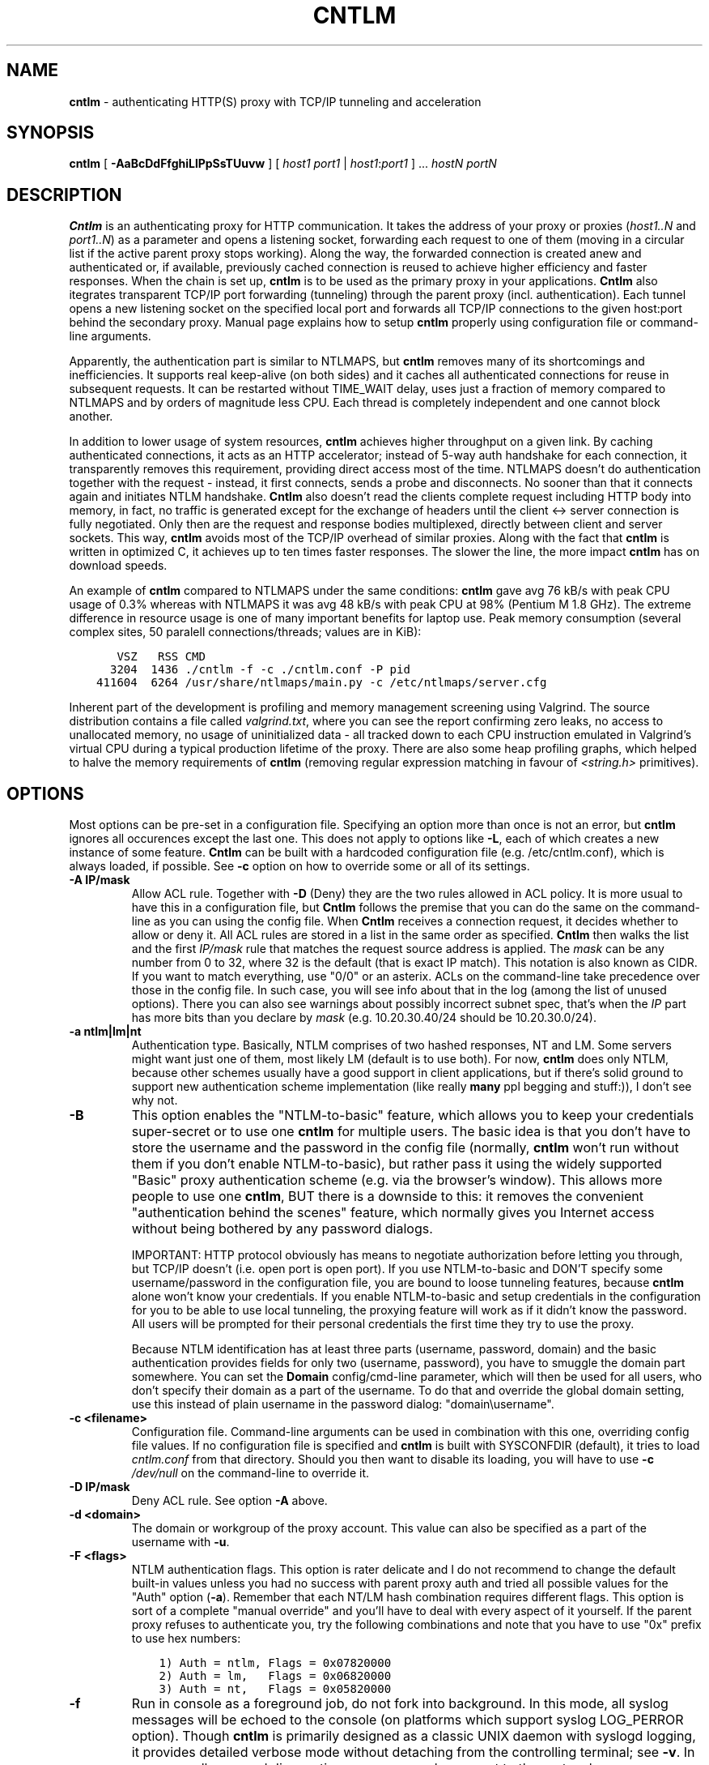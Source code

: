 .TH CNTLM 1 "May 2007" "cntlm 0.34" "Accelerating NTLM Authentication Proxy"
.SH NAME
\fBcntlm\fP \- authenticating HTTP(S) proxy with TCP/IP tunneling and acceleration

.SH SYNOPSIS
.B cntlm
[
.B \-AaBcDdFfghiLlPpSsTUuvw
] [ \fIhost1\fP \fIport1\fP | \fIhost1\fP:\fIport1\fP ] ... \fIhostN\fP \fIportN\fP

.SH DESCRIPTION
\fBCntlm\fP is an authenticating proxy for HTTP communication. It takes the
address of your proxy or proxies (\fIhost1..N\fP and \fIport1..N\fP) as a
parameter and opens a listening socket, forwarding each request to one of them
(moving in a circular list if the active parent proxy stops working). Along the
way, the forwarded connection is created anew and authenticated or, if
available, previously cached connection is reused to achieve higher efficiency
and faster responses.  When the chain is set up, \fBcntlm\fP is to be used as
the primary proxy in your applications. \fBCntlm\fP also itegrates transparent
TCP/IP port forwarding (tunneling) through the parent proxy (incl.
authentication). Each tunnel opens a new listening socket on the specified
local port and forwards all TCP/IP connections to the given host:port behind
the secondary proxy.  Manual page explains how to setup \fBcntlm\fP properly
using configuration file or command\-line arguments.

.PP
Apparently, the authentication part is similar to NTLMAPS, but \fBcntlm\fP
removes many of its shortcomings and inefficiencies. It supports real
keep\-alive (on both sides) and it caches all authenticated connections for
reuse in subsequent requests. It can be restarted without TIME_WAIT delay, uses
just a fraction of memory compared to NTLMAPS and by orders of magnitude less
CPU. Each thread is completely independent and one cannot block another.

.PP
In addition to lower usage of system resources, \fBcntlm\fP achieves higher
throughput on a given link. By caching authenticated connections, it acts as an
HTTP accelerator; instead of 5\-way auth handshake for each connection, it
transparently removes this requirement, providing direct access most of the
time. NTLMAPS doesn't do authentication together with the request \- instead,
it first connects, sends a probe and disconnects. No sooner than that it
connects again and initiates NTLM handshake. \fBCntlm\fP also doesn't read the
clients complete request including HTTP body into memory, in fact, no traffic
is generated except for the exchange of headers until the client <\-> server
connection is fully negotiated. Only then are the request and response bodies
multiplexed, directly between client and server sockets. This way, \fBcntlm\fP
avoids most of the TCP/IP overhead of similar proxies. Along with the fact that
\fBcntlm\fP is written in optimized C, it achieves up to ten times faster
responses. The slower the line, the more impact \fBcntlm\fP has on download
speeds.

.PP
An example of \fBcntlm\fP compared to NTLMAPS under the same conditions:
\fBcntlm\fP gave avg 76 kB/s with peak CPU usage of 0.3% whereas with NTLMAPS
it was avg 48 kB/s with peak CPU at 98% (Pentium M 1.8 GHz). The extreme
difference in resource usage is one of many important benefits for laptop use.
Peak memory consumption (several complex sites, 50 paralell connections/threads;
values are in KiB):
.nf
.ft C

       VSZ   RSS CMD
      3204  1436 ./cntlm \-f \-c ./cntlm.conf \-P pid
    411604  6264 /usr/share/ntlmaps/main.py \-c /etc/ntlmaps/server.cfg
.ft P
.fi

.PP
Inherent part of the development is profiling and memory management screening
using Valgrind. The source distribution contains a file called
\fIvalgrind.txt\fP, where you can see the report confirming zero leaks, no
access to unallocated memory, no usage of uninitialized data - all tracked down
to each CPU instruction emulated in Valgrind's virtual CPU during a typical
production lifetime of the proxy. There are also some heap profiling graphs,
which helped to halve the memory requirements of \fBcntlm\fP (removing regular
expression matching in favour of \fI<string.h>\fP primitives).

.SH OPTIONS
Most options can be pre\-set in a configuration file. Specifying an option more
than once is not an error, but \fBcntlm\fP ignores all occurences except the
last one. This does not apply to options like \fB\-L\fP, each of which creates
a new instance of some feature. \fBCntlm\fP can be built with a hardcoded
configuration file (e.g. /etc/cntlm.conf), which is always loaded, if possible.
See \fB\-c\fP option on how to override some or all of its settings.

.TP 
.B \-A \fBIP/mask\fP
Allow ACL rule. Together with \fB-D\fP (Deny) they are the two rules allowed in
ACL policy. It is more usual to have this in a configuration file, but
\fBCntlm\fP follows the premise that you can do the same on the command\-line
as you can using the config file. When \fBCntlm\fP receives a connection
request, it decides whether to allow or deny it. All ACL rules are stored in a
list in the same order as specified. \fBCntlm\fP then walks the list and the
first \fIIP/mask\fP rule that matches the request source address is applied.
The \fImask\fP can be any number from 0 to 32, where 32 is the default (that is
exact IP match). This notation is also known as CIDR. If you want to match
everything, use "0/0" or an asterix. ACLs on the command\-line take precedence
over those in the config file. In such case, you will see info about that in
the log (among the list of unused options). There you can also see warnings
about possibly incorrect subnet spec, that's when the \fIIP\fP part has more
bits than you declare by \fImask\fP (e.g. 10.20.30.40/24 should be
10.20.30.0/24).

.TP 
.B \-a ntlm|lm|nt
Authentication type. Basically, NTLM comprises of two hashed responses, NT and
LM. Some servers might want just one of them, most likely LM (default is to use
both). For now, \fBcntlm\fP does only NTLM, because other schemes usually have
a good support in client applications, but if there's solid ground to support
new authentication scheme implementation (like really \fBmany\fP ppl begging
and stuff:)), I don't see why not.

.TP
.B \-B
This option enables the "NTLM-to-basic" feature, which allows you to keep your
credentials super-secret or to use one \fBcntlm\fP for multiple users. The
basic idea is that you don't have to store the username and the password in the
config file (normally, \fBcntlm\fP won't run without them if you don't enable
NTLM-to-basic), but rather pass it using the widely supported "Basic" proxy
authentication scheme (e.g. via the browser's window). This allows more people
to use one \fBcntlm\fP, BUT there is a downside to this: it removes the
convenient "authentication behind the scenes" feature, which normally gives you
Internet access without being bothered by any password dialogs.

IMPORTANT: HTTP protocol obviously has means to negotiate authorization before
letting you through, but TCP/IP doesn't (i.e. open port is open port). If you
use NTLM-to-basic and DON'T specify some username/password in the configuration
file, you are bound to loose tunneling features, because \fBcntlm\fP alone
won't know your credentials. If you enable NTLM-to-basic and setup credentials
in the configuration for you to be able to use local tunneling, the proxying
feature will work as if it didn't know the password. All users will be prompted
for their personal credentials the first time they try to use the proxy.

Because NTLM identification has at least three parts (username, password,
domain) and the basic authentication provides fields for only two (username,
password), you have to smuggle the domain part somewhere. You can set the
\fBDomain\fP config/cmd-line parameter, which will then be used for all users,
who don't specify their domain as a part of the username. To do that and
override the global domain setting, use this instead of plain username in the
password dialog: "domain\\username".

.TP 
.B \-c <filename>
Configuration file. Command\-line arguments can be used in combination with
this one, overriding config file values. If no configuration file is specified
and \fBcntlm\fP is built with SYSCONFDIR (default), it tries to load
\fIcntlm.conf\fP from that directory. Should you then want to disable its
loading, you will have to use \fB\-c\fP \fI/dev/null\fP on the command\-line to
override it.

.TP
.B \-D IP/mask
Deny ACL rule. See option \fB-A\fP above.

.TP
.B \-d <domain>
The domain or workgroup of the proxy account. This value can also be specified
as a part of the username with \fB\-u\fP.

.TP
.B \-F <flags>
NTLM authentication flags. This option is rater delicate and I do not recommend
to change the default built-in values unless you had no success with parent proxy
auth and tried all possible values for the "Auth" option (\fB\-a\fP). Remember
that each NT/LM hash combination requires different flags. This option is sort
of a complete "manual override" and you'll have to deal with every aspect of it
yourself. If the parent proxy refuses to authenticate you, try the following
combinations and note that you have to use "0x" prefix to use hex numbers:
.nf
.ft C

    1) Auth = ntlm, Flags = 0x07820000
    2) Auth = lm,   Flags = 0x06820000
    3) Auth = nt,   Flags = 0x05820000
.ft P
.fi

.TP
.B \-f
Run in console as a foreground job, do not fork into background. In this mode,
all syslog messages will be echoed to the console (on platforms which support
syslog LOG_PERROR option). Though \fBcntlm\fP is primarily designed as a
classic UNIX daemon with syslogd logging, it provides detailed verbose mode
without detaching from the controlling terminal; see \fB-v\fP. In any case, all
error and diagnostic messages are always sent to the system logger.

.TP
.B \-G <pattern>
User-Agent matching (case sensitive) for trans-isa-scan plugin (see \fB\-S\fP
for explanation). Positive match identifies requests (applications) for which
the plugin should be enabled without considering the size of the download (see
\fB\-S\fP). You can use shell wildcard characters, namely "*", "?" and "[]". If
used without \fB\-S\fP or \fBISAScannerSize\fP, the \fImax_size_in_kb\fP is
internally set to infinity, so the plugin will be active ONLY for selected
User-Agents, regardless of download size.

.TP
.B \-g
Gateway mode, \fBcntlm\fP listens on all network interfaces. Default is to bind
just loopback. That way, only local processes can connect to
\fBcntlm\fP. In the gateway mode though, \fBcntlm\fP listens on all interfaces
and is accessible to other machines on the network. Please note that with this
option the command\-line order matters when specifying proxy or tunnel local (listening)
ports. Those positioned before it will bind only loopback; those after will be
public. IMPORTANT: All of the above applies only to local ports for which you
didn't specify any source address. If you did, \fBcntlm\fP tries to bind the
given port only on the specified interface (or rather IP address).

.TP
.B \-h \fB"<name>: <value>"\fP
Header substitution. Every client's request will be processed and any headers
defined using \fB-h\fP or in the configuration file will be added to it. In case
the header is already present, its value will be replaced.

.TP
.B \-i
Interactive password prompt. Any password settings from the command line or 
config file is ignored with this option and a password prompt is issued.
Use this option only from shell.

.TP
.B \-L [<saddr>:]<lport>:<rhost>:<rport>
Tunnel specification. The syntax is the same as in OpenSSH's local forwarding
(\fB\-L\fP), with a new optional prefix, \fIsaddr\fP - the source IP address to
bind the \fIlport\fP to. \fBCntlm\fP will listen for incomming connections on
the local port \fIlport\fP, forwarding every new connection through the parent
proxy to the \fIrhost\fP:\fIrport\fP (authenticating on the go). This option
can be used multiple times for unlimited number of tunnels, with or without the
\fIsaddr\fP option. See \fB-g\fP for the details concerning local port binding
when \fIsaddr\fP is not used.

Please note that many corporate proxies do not allow connections to ports other
than 443 (https), but if you run your target service on this port, you should
be safe. Connect to HTTPS is "always" allowed, otherwise nobody would be able
to browse https:// sites. In any case, first try if you can establish a
connection through the tunnel, before you rely on it. This feature does the
same job as tools like \fBcorkscrew(1)\fP, but instead of communicating over a
terminal, \fBcntlm\fP keeps it TCP/IP.

.TP
.B \-l [<saddr>:]<lport>
Local port for the \fBcntlm\fP proxy service. Use the number you have chosen
here and the hostname of the machine running \fBcntlm\fP (possibly localhost)
as proxy settings in your browser and/or the environment. Most applications
(including console) support the notion of proxy to connect to other hosts. On
POSIX, set the following variables to use e.g. \fBwget(1)\fP without any
trouble (fill in the actual address of \fBcntlm\fP):
.nf
.ft C

    $ export ftp_proxy=http://localhost:3128
    $ export http_proxy=$ftp_proxy
    $ export https_proxy=$ftp_proxy
.ft P
.fi

You can choose to run the proxy service on more than one port, in such case
just use this option as many times as necessary. But unlike tunnel specification,
\fBcntlm\fP fails to start if it cannot bind all of the proxy service ports.
Proxy service port can also be bound selectively. Use \fIsaddr\fP to pick
source IP address to bind the \fIlport\fP to. This allows you, for example, to
run the service on different ports for subnet A and B and make it invisible for
subnet C. See \fB-g\fP for the details concerning local port binding when
\fIsaddr\fP is not used.

.TP
.B \-P <pidfile>
Create a PID file \fIpidfile\fP upon startup. If the specified file exists, it
is truncated and overwritten. This option is intended for use with
\fBstart\-stop\-daemon(8)\fP and other servicing mechanisms. Please note that
the PID file is created AFTER the process drops its privileges and forks. When
the daemon finishes cleanly, the file is removed.

.TP
.B \-p <password>
Proxy account password. You don't have to use configuration file to keep it
private. \fBCntlm\fP deletes the password from the memory, so it cannot be
seen in /proc or with process inspection tools like \fBps(1)\fP, etc.

.TP
.B \-S <max_size_in_kb>
Enables the plugin for transparent handling of the dreaded ISA AV scanner, which
returns an interactive HTTP page (displaying the scanning progress) instead of
the file/data you've requested, every time it feels like scanning the contents.
This presumptuous behavior breaks every automated downloader, updater and
basically EVERY application relying on downloads (e.g. wget, apt-get).

The parameter \fImax_size_in_kb\fP allows you to choose maximum download size
you wish to handle by the plugin (see below why you might want that). If the
file size is bigger than this, \fBcntlm\fP forwards you the interactive page,
effectively disabling the plugin for that download. Zero means no limit. Use
\fB\-G\fP/\fBISAScannerAgent\fP to identify applications for which
\fImax_size_in_kb\fP should be ignored (forcing the plugin). It works by
matching User-Agent header and is necessary for e.g. wget, apt-get and yum,
which would fail if the response is some HTTP page instead of requested data.

How it works: the client asks for a file, \fBcntlm\fP detects ISA's bullshit
response and waits for the secret link to ISA's cache, which comes no sooner
than the file is downloaded and scanned by ISA. Only then can \fBcntlm\fP make
the second request for the real file and forward it along with correct headers
to the client. The client doesn't timeout while waiting for it, b/c \fBcntlm\fP
is periodically sending an extra "keepalive" header, but the user might get
nervous not seeing the progress bar move. It's of course \fBpurely psychological\fP
matter, there's no difference if \fBcntlm\fP or your browser requests the
scanned file - you must wait for ISA to do it's job and download then. You
just expect to see some progress indicator move, which is all what the
ISA's page does: it shows HTML countdown.

If the plugin cannot parse the page for some reason (different formatting,
etc.), it quits and you get the interactive page - it's never "lost".

The keepalive header is called "\fCISA-Scanner\fP" and shows the ISA's
progress, e.g.:
.nf
.ft C

    HTTP/1.1 200 OK
    ISA-Scanner: 1000 of 10000
    ISA-Scanner: 2000 of 10000
    ...
.ft P
.fi

.TP
.B \-s
Serializes all requests by not using concurrent threads for proxy (tunneling
still works in parallel). This has a horrible impact on performance and is
available only for debugging purposes. When used with \fB\-v\fP, it yields
nice sequential debug log, where requests take turns.

.TP
.B \-T <filename>
Used in combination with \fB\-v\fP to save the debug output into a trace file.
It should be placed as the first parameter on the command line. To prevent data
loss, it never overwrites an existing file. You have to pick a unique name
or manually delete the old file.

.TP
.B \-U <uid>
When executed as root, do the stuff that needs such permissions (read config,
bind ports, etc.) and then immediately drop privileges and change to \fIuid\fP.
This parameter can be either number or system username. If you use a number,
both uid and gid of the process will be set to this value; if you specify a
username, uid and gid will be set according to that user's uid and primary gid
as defined in \fI/etc/passwd\fP. You should use the latter, possibly using a
dedicated \fBcntlm\fP account. As with any daemon, you are \fBstrongly\fP
advised to run \fBcntlm\fP under a non-privileged account.

.TP
.B \-u <user>[@<domain>]
Proxy account/user name. Domain can be be entered as well.

.TP
.B \-v
Print debugging information. This option enables foreground mode of operation
(\fB\-f\fP) for you to be able to see the output and interact with the program.
In case of any trouble, try to repeat the condition with this option and attach
the whole output to the bug report.

.TP
.B \-w <workstation>
Workstation NetBIOS name. Do not use full domain name (FQDN) here. Just the
first part. If not specified, \fBcntlm\fP tries to get the system hostname and
if that fails, uses "cntlm" - it's because some proxies require this field
non-empty.

.SH CONFIGURATION
Configuration file has the same syntax as OpenSSH ssh_config. It comprises of
whitespace delimited keywords and values. Comment begins with a hash '#' and
can begin anywhere in the file. Everything after the hash up until the EOL is a
comment. Values can contain any characters, including whitespace. Do not quote
anything. For detailed explanation of keywords, see appropriate command-line
options. Following keywords are available:

.TP
.B Allow <IP>[/<mask>]
ACL allow rule, see \fB-A\fP.

.TP
.B Auth ntlm|lm|nt
Select any possible combination of NTLM hashes using a single parameter.

.TP
.B Deny <IP>[/<mask>]
ACL deny rule, see \fB-A\fP.

.TP
.B Domain <domain_name>
Proxy account domain/workgroup name.

.TP
.B Flags <flags>
NTLM authentication flags. See \fB\-F\fP for details.

.TP
.B Gateway yes|no
Gateway mode. In the configuration file, order doesn't matter. Gateway mode
applies the same to all tunnels.

.TP
.B Header <headername: value>
Header substitution. See \fB-h\fP for details and remember, no quoting.

.TP
.B ISAScannerAgent <pattern>
Wildcard-enabled (*, ?, []) case sensitive User-Agent string matching for the
trans-isa-plugin. If you don't define \fBISAScannerSize\fP, it is internally
set to infinity, i.e. disabling the plugin for all downloads except those
agent-matched ones. See \fB\-G\fP.

.TP
.B ISAScannerSize <max_size_in_kb>
Enable trans-isa-scan plugin. See \fB\-S\fP for more.

.TP
.B Listen [<saddr>:]<port_number>
Local port number for the \fBcntlm\fP's proxy service. See \fB-l\fP for more.
add
.TP
.B Password <password>
Proxy account password.

.TP
.B Proxy <host:port>
Parent proxy, which requires authentication. The same as proxy on the
command\-line, can be used more than once to specify unlimited number of
proxies. Should one proxy fail, \fBcntlm\fP automatically moves on to the
next one. The connect request fails only if the whole list of proxies is
scanned and (for each request) and found to be invalid. Command\-line takes
precedence over the configuration file.

.TP
.B NTLMToBasic yes|no
Enable/disable NTLM-to-basic authenticatoin. See \fB-B\fP for more.

.TP
.B Tunnel [<saddr>:]<lport>:<rhost>:<rport>
Tunnel specification. See \fB-L\fP for more.

.TP
.B Username 
Proxy account name, without the possibility to include domain name ('at' sign
is interpreted literally).

.TP
.B Workstation <hostname>
The hostname of your workstation. 

.SH FILES
The optional location of the configuration file is defined in the Makefile,
with the default for 1) deb/rpm package, 2) traditional "make; make install"
and 3) Windows installer being:
.nf
.ft C

    1) /etc/cntlm.conf
    2) /usr/local/etc/cntlm.conf
    3) %PROGRAMFILES%\\Cntlm\\cntlm.ini
.ft P
.fi

.SH PORTING
\fBCntlm\fP has been successfully compiled and tested on both little and big
endian machines (Linux/i386 and AIX/PowerPC). For compilation details, see
README in the source distribution. Porting to any POSIX conforming OS shouldn't
be more than a matter of the Makefile rearrangement. \fBCntlm\fP uses strictly
POSIX.1c interfaces with ISO C99 libc (\fBsnprintf(3)\fP), it is also compliant
with SUSv2. Since version 0.33, \fBcntlm\fP supports Windows using POSIX
emulation layer Cygwin.

.SH TODO
In the much needed NTLM-proxy departement, \fBcntlm\fP aims to be a drop\-in
replacement for NTLMAPS. But please note that NTLM WWW auth (that is auth to
HTTP servers), when it is running without any parent proxy as a standalone
proxy server in itself, won't probaly be implemented ever. Even though the
tasks share common NTLM authentication, they are different things. Also, I've
never seen any access-protected HTTP server requiring solely NTLM without any
alternative. Such a narrow-spectrum tool can be written in Perl in a few
minutes. I strive to keep the code of \fBcntlm\fP simple and efficient.

.SH BUGS
This software is still BETA, so there are probably many bugs for you to uncloak
even though I'm testing every new piece of code AMAP and use \fBcntlm\fP daily.
I'll be happy to fix all of them, but if you can manage, patches would be
better. ;)

\fBTo report a bug\fP, enable the debug output, save it to a file and submit
on\-line along with a detailed description of the problem and how to reproduce
it. The link can be found on the homepage.

To generate the debug tracefile correctly, first run \fBcntlm\fP from the
shell (command line) and make sure you can reproduce the bug. When you will
have verfied that, stop \fBcntlm\fP (hit Ctrl-C) and insert the following
parameters at the beginning of the command line, preserving their order.
Example:
.nf
.ft C

    cntlm[.exe] \-T cntlmtrace.log \-v \-s ... the rest ...
.ft P
.fi

.SH AUTHOR
Written by David Kubicek <dave (o) awk.cz>
.br
Homepage: http://cntlm.sourceforge.net/

.SH COPYRIGHT
Copyright \(co 2007 David Kubicek
.br
\fBCntlm\fP uses DES and MD4 routines from gnulib and Base64 routines from
\fBmutt(1)\fP.
